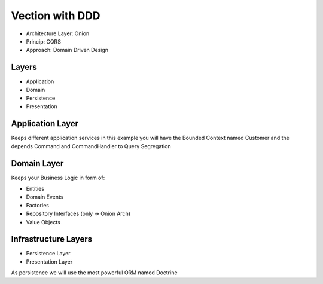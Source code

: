 Vection with DDD
================

- Architecture Layer: Onion
- Princip: CQRS
- Approach: Domain Driven Design

Layers
------

- Application
- Domain
- Persistence
- Presentation

Application Layer
-----------------

Keeps different application services in this example you will
have the Bounded Context named Customer and the depends
Command and CommandHandler to Query Segregation

Domain Layer
------------

Keeps your Business Logic in form of:

- Entities
- Domain Events
- Factories
- Repository Interfaces (only -> Onion Arch)
- Value Objects


Infrastructure Layers
---------------------

- Persistence Layer
- Presentation Layer

As persistence we will use the most powerful ORM named Doctrine

